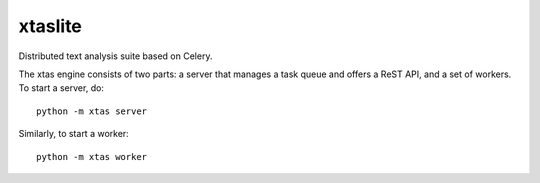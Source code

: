 xtaslite
========

Distributed text analysis suite based on Celery.

The xtas engine consists of two parts: a server that manages a task queue and
offers a ReST API, and a set of workers. To start a server, do::

    python -m xtas server

Similarly, to start a worker::

    python -m xtas worker
